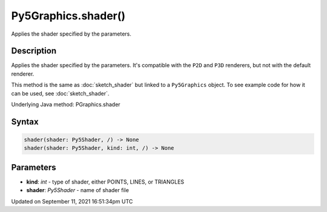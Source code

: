 Py5Graphics.shader()
====================

Applies the shader specified by the parameters.

Description
-----------

Applies the shader specified by the parameters. It's compatible with the ``P2D`` and ``P3D`` renderers, but not with the default renderer.

This method is the same as :doc:`sketch_shader` but linked to a ``Py5Graphics`` object. To see example code for how it can be used, see :doc:`sketch_shader`.

Underlying Java method: PGraphics.shader

Syntax
------

.. code:: python

    shader(shader: Py5Shader, /) -> None
    shader(shader: Py5Shader, kind: int, /) -> None

Parameters
----------

* **kind**: `int` - type of shader, either POINTS, LINES, or TRIANGLES
* **shader**: `Py5Shader` - name of shader file


Updated on September 11, 2021 16:51:34pm UTC

